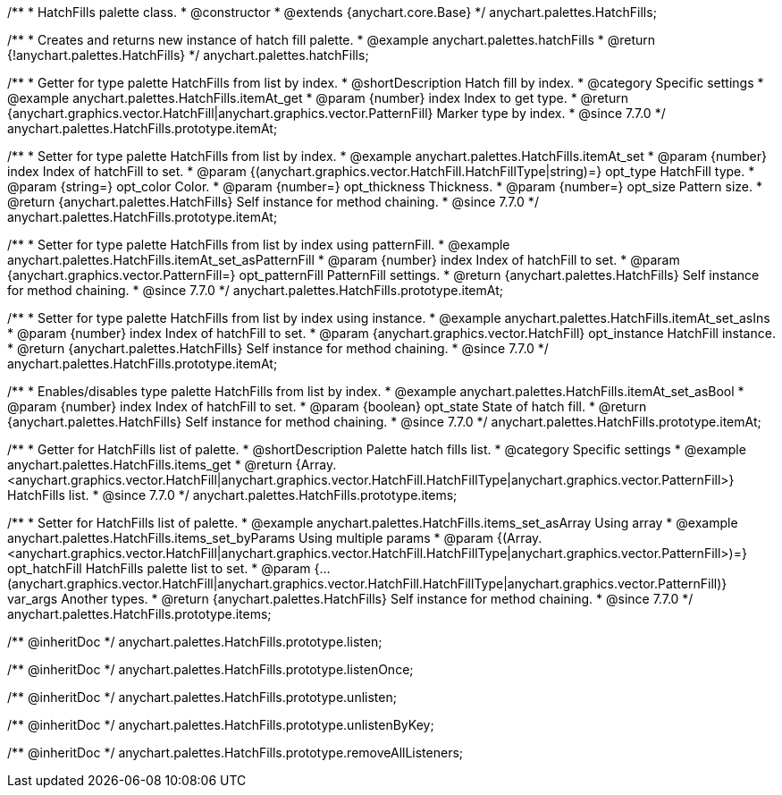 /**
 * HatchFills palette class.
 * @constructor
 * @extends {anychart.core.Base}
 */
anychart.palettes.HatchFills;


//----------------------------------------------------------------------------------------------------------------------
//
//  anychart.palettes.hatchFills
//
//----------------------------------------------------------------------------------------------------------------------

/**
 * Creates and returns new instance of hatch fill palette.
 * @example anychart.palettes.hatchFills
 * @return {!anychart.palettes.HatchFills}
 */
anychart.palettes.hatchFills;


//----------------------------------------------------------------------------------------------------------------------
//
//  anychart.palettes.HatchFills.prototype.itemAt
//
//----------------------------------------------------------------------------------------------------------------------

/**
 * Getter for type palette HatchFills from list by index.
 * @shortDescription Hatch fill by index.
 * @category Specific settings
 * @example anychart.palettes.HatchFills.itemAt_get
 * @param {number} index Index to get type.
 * @return {anychart.graphics.vector.HatchFill|anychart.graphics.vector.PatternFill} Marker type by index.
 * @since 7.7.0
 */
anychart.palettes.HatchFills.prototype.itemAt;

/**
 * Setter for type palette HatchFills from list by index.
 * @example anychart.palettes.HatchFills.itemAt_set
 * @param {number} index Index of hatchFill to set.
 * @param {(anychart.graphics.vector.HatchFill.HatchFillType|string)=} opt_type HatchFill type.
 * @param {string=} opt_color Color.
 * @param {number=} opt_thickness Thickness.
 * @param {number=} opt_size Pattern size.
 * @return {anychart.palettes.HatchFills} Self instance for method chaining.
 * @since 7.7.0
 */
anychart.palettes.HatchFills.prototype.itemAt;

/**
 * Setter for type palette HatchFills from list by index using patternFill.
 * @example anychart.palettes.HatchFills.itemAt_set_asPatternFill
 * @param {number} index Index of hatchFill to set.
 * @param {anychart.graphics.vector.PatternFill=} opt_patternFill PatternFill settings.
 * @return {anychart.palettes.HatchFills} Self instance for method chaining.
 * @since 7.7.0
 */
anychart.palettes.HatchFills.prototype.itemAt;

/**
 * Setter for type palette HatchFills from list by index using instance.
 * @example anychart.palettes.HatchFills.itemAt_set_asIns
 * @param {number} index Index of hatchFill to set.
 * @param {anychart.graphics.vector.HatchFill} opt_instance HatchFill instance.
 * @return {anychart.palettes.HatchFills} Self instance for method chaining.
 * @since 7.7.0
 */
anychart.palettes.HatchFills.prototype.itemAt;

/**
 * Enables/disables type palette HatchFills from list by index.
 * @example anychart.palettes.HatchFills.itemAt_set_asBool
 * @param {number} index Index of hatchFill to set.
 * @param {boolean} opt_state State of hatch fill.
 * @return {anychart.palettes.HatchFills} Self instance for method chaining.
 * @since 7.7.0
 */
anychart.palettes.HatchFills.prototype.itemAt;


//----------------------------------------------------------------------------------------------------------------------
//
//  anychart.palettes.HatchFills.prototype.items
//
//----------------------------------------------------------------------------------------------------------------------

/**
 * Getter for HatchFills list of palette.
 * @shortDescription Palette hatch fills list.
 * @category Specific settings
 * @example anychart.palettes.HatchFills.items_get
 * @return {Array.<anychart.graphics.vector.HatchFill|anychart.graphics.vector.HatchFill.HatchFillType|anychart.graphics.vector.PatternFill>} HatchFills list.
 * @since 7.7.0
 */
anychart.palettes.HatchFills.prototype.items;

/**
 * Setter for HatchFills list of palette.
 * @example anychart.palettes.HatchFills.items_set_asArray Using array
 * @example anychart.palettes.HatchFills.items_set_byParams Using multiple params
 * @param {(Array.<anychart.graphics.vector.HatchFill|anychart.graphics.vector.HatchFill.HatchFillType|anychart.graphics.vector.PatternFill>)=} opt_hatchFill HatchFills palette list to set.
 * @param {...(anychart.graphics.vector.HatchFill|anychart.graphics.vector.HatchFill.HatchFillType|anychart.graphics.vector.PatternFill)} var_args Another types.
 * @return {anychart.palettes.HatchFills} Self instance for method chaining.
 * @since 7.7.0
 */
anychart.palettes.HatchFills.prototype.items;

/** @inheritDoc */
anychart.palettes.HatchFills.prototype.listen;

/** @inheritDoc */
anychart.palettes.HatchFills.prototype.listenOnce;

/** @inheritDoc */
anychart.palettes.HatchFills.prototype.unlisten;

/** @inheritDoc */
anychart.palettes.HatchFills.prototype.unlistenByKey;

/** @inheritDoc */
anychart.palettes.HatchFills.prototype.removeAllListeners;

